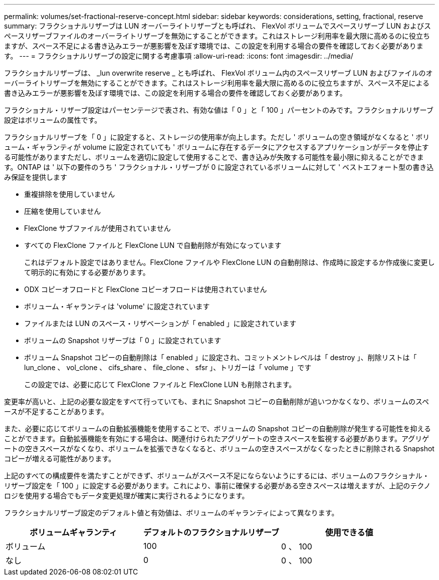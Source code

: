---
permalink: volumes/set-fractional-reserve-concept.html 
sidebar: sidebar 
keywords: considerations, setting, fractional, reserve 
summary: フラクショナルリザーブは LUN オーバーライトリザーブとも呼ばれ、 FlexVol ボリュームでスペースリザーブ LUN およびスペースリザーブファイルのオーバーライトリザーブを無効にすることができます。これはストレージ利用率を最大限に高めるのに役立ちますが、スペース不足による書き込みエラーが悪影響を及ぼす環境では、この設定を利用する場合の要件を確認しておく必要があります。 
---
= フラクショナルリザーブの設定に関する考慮事項
:allow-uri-read: 
:icons: font
:imagesdir: ../media/


[role="lead"]
フラクショナルリザーブは、 _lun overwrite reserve _ とも呼ばれ、 FlexVol ボリューム内のスペースリザーブ LUN およびファイルのオーバーライトリザーブを無効にすることができます。これはストレージ利用率を最大限に高めるのに役立ちますが、スペース不足による書き込みエラーが悪影響を及ぼす環境では、この設定を利用する場合の要件を確認しておく必要があります。

フラクショナル・リザーブ設定はパーセンテージで表され、有効な値は「 0 」と「 100 」パーセントのみです。フラクショナルリザーブ設定はボリュームの属性です。

フラクショナルリザーブを「 0 」に設定すると、ストレージの使用率が向上します。ただし ' ボリュームの空き領域がなくなると ' ボリューム・ギャランティが volume に設定されていても ' ボリュームに存在するデータにアクセスするアプリケーションがデータを停止する可能性がありますただし、ボリュームを適切に設定して使用することで、書き込みが失敗する可能性を最小限に抑えることができます。ONTAP は ' 以下の要件のうち ' フラクショナル・リザーブが 0 に設定されているボリュームに対して ' ベストエフォート型の書き込み保証を提供します

* 重複排除を使用していません
* 圧縮を使用していません
* FlexClone サブファイルが使用されていません
* すべての FlexClone ファイルと FlexClone LUN で自動削除が有効になっています
+
これはデフォルト設定ではありません。FlexClone ファイルや FlexClone LUN の自動削除は、作成時に設定するか作成後に変更して明示的に有効にする必要があります。

* ODX コピーオフロードと FlexClone コピーオフロードは使用されていません
* ボリューム・ギャランティは 'volume' に設定されています
* ファイルまたは LUN のスペース・リザベーションが「 enabled 」に設定されています
* ボリュームの Snapshot リザーブは「 0 」に設定されています
* ボリューム Snapshot コピーの自動削除は「 enabled 」に設定され、コミットメントレベルは「 destroy 」、削除リストは「 lun_clone 、 vol_clone 、 cifs_share 、 file_clone 、 sfsr 」、トリガーは「 volume 」です
+
この設定では、必要に応じて FlexClone ファイルと FlexClone LUN も削除されます。



変更率が高いと、上記の必要な設定をすべて行っていても、まれに Snapshot コピーの自動削除が追いつかなくなり、ボリュームのスペースが不足することがあります。

また、必要に応じてボリュームの自動拡張機能を使用することで、ボリュームの Snapshot コピーの自動削除が発生する可能性を抑えることができます。自動拡張機能を有効にする場合は、関連付けられたアグリゲートの空きスペースを監視する必要があります。アグリゲートの空きスペースがなくなり、ボリュームを拡張できなくなると、ボリュームの空きスペースがなくなったときに削除される Snapshot コピーが増える可能性があります。

上記のすべての構成要件を満たすことができず、ボリュームがスペース不足にならないようにするには、ボリュームのフラクショナル・リザーブ設定を「 100 」に設定する必要があります。これにより、事前に確保する必要がある空きスペースは増えますが、上記のテクノロジを使用する場合でもデータ変更処理が確実に実行されるようになります。

フラクショナルリザーブ設定のデフォルト値と有効値は、ボリュームのギャランティによって異なります。

[cols="3*"]
|===
| ボリュームギャランティ | デフォルトのフラクショナルリザーブ | 使用できる値 


 a| 
ボリューム
 a| 
100
 a| 
0 、 100



 a| 
なし
 a| 
0
 a| 
0 、 100

|===